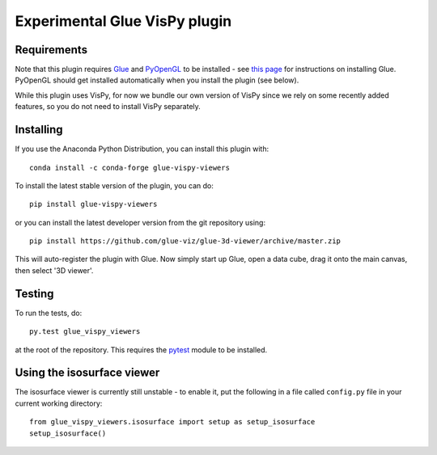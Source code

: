 Experimental Glue VisPy plugin
==============================

|Travis Status| |AppVeyor Status| |Coverage Status|

Requirements
------------

Note that this plugin requires `Glue <http://glueviz.org/>`__ and
`PyOpenGL <http://pyopengl.sourceforge.net/>`__ to be installed - see
`this page <http://glueviz.org/en/latest/installation.html>`__ for
instructions on installing Glue. PyOpenGL should get installed
automatically when you install the plugin (see below).

While this plugin uses VisPy, for now we bundle our own version of VisPy
since we rely on some recently added features, so you do not need to
install VisPy separately.

Installing
----------

If you use the Anaconda Python Distribution, you can install this plugin
with:

::

    conda install -c conda-forge glue-vispy-viewers

To install the latest stable version of the plugin, you can do:

::

    pip install glue-vispy-viewers

or you can install the latest developer version from the git repository
using:

::

    pip install https://github.com/glue-viz/glue-3d-viewer/archive/master.zip

This will auto-register the plugin with Glue. Now simply start up Glue,
open a data cube, drag it onto the main canvas, then select '3D viewer'.

Testing
-------

To run the tests, do:

::

    py.test glue_vispy_viewers

at the root of the repository. This requires the
`pytest <http://pytest.org>`__ module to be installed.

Using the isosurface viewer
---------------------------

The isosurface viewer is currently still unstable - to enable it, put
the following in a file called ``config.py`` file in your current
working directory:

::

    from glue_vispy_viewers.isosurface import setup as setup_isosurface
    setup_isosurface()

.. |Travis Status| image:: https://travis-ci.org/glue-viz/glue-vispy-viewers.svg
   :target: https://travis-ci.org/glue-viz/glue-vispy-viewers?branch=master
.. |AppVeyor Status| image:: https://ci.appveyor.com/api/projects/status/7h9js5tdu9v9nnlg/branch/master?svg=true
   :target: https://ci.appveyor.com/project/glue-viz/glue-3d-viewer/branch/master
.. |Coverage Status| image:: https://coveralls.io/repos/github/glue-viz/glue-vispy-viewers/badge.svg
   :target: https://coveralls.io/github/glue-viz/glue-vispy-viewers
